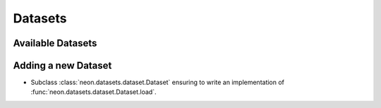 Datasets
========

Available Datasets
------------------

.. autosummary::
   :toctree: generated/

   neon.datasets.cifar10.CIFAR10
   neon.datasets.iris.Iris
   neon.datasets.mnist.MNIST
   neon.datasets.sparsenet.SPARSENET
   neon.datasets.synthetic.UniformRandom

Adding a new Dataset
--------------------

* Subclass :class:`neon.datasets.dataset.Dataset` ensuring to write an
  implementation of :func:`neon.datasets.dataset.Dataset.load`.
